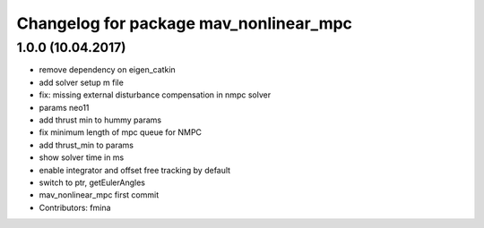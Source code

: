 ^^^^^^^^^^^^^^^^^^^^^^^^^^^^^^^^^^^^^^^
Changelog for package mav_nonlinear_mpc
^^^^^^^^^^^^^^^^^^^^^^^^^^^^^^^^^^^^^^^

1.0.0 (10.04.2017)
-----------
* remove dependency on eigen_catkin
* add solver setup m file
* fix: missing external disturbance compensation in nmpc solver
* params neo11
* add thrust min to hummy params
* fix minimum length of mpc queue for NMPC
* add thrust_min to params
* show solver time in ms
* enable integrator and offset free tracking by default
* switch to ptr, getEulerAngles
* mav_nonlinear_mpc first commit
* Contributors: fmina
